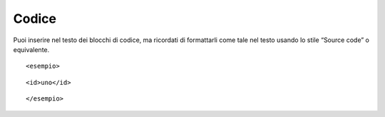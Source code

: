 Codice
======

Puoi inserire nel testo dei blocchi di codice, ma ricordati di
formattarli come tale nel testo usando lo stile “Source code” o
equivalente.

::

   <esempio>

::

      <id>uno</id>

::

   </esempio>
